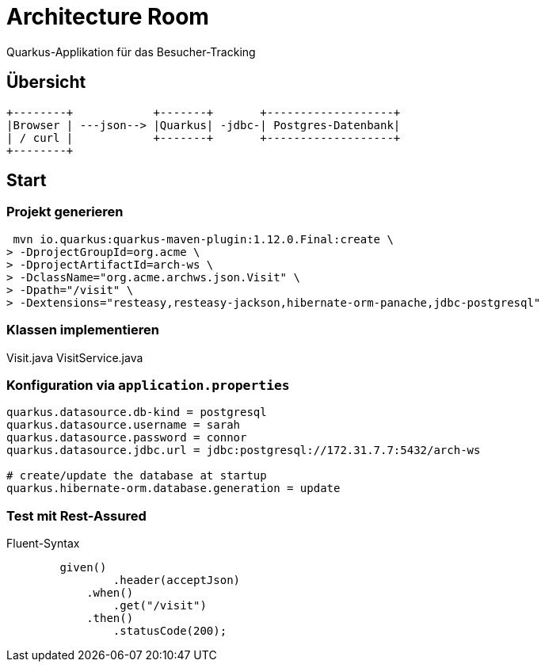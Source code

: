= Architecture Room

Quarkus-Applikation für das Besucher-Tracking


== Übersicht

[ditaa]
....

+--------+            +-------+       +-------------------+
|Browser | ---json--> |Quarkus| -jdbc-| Postgres-Datenbank|
| / curl |            +-------+       +-------------------+
+--------+
....


== Start

=== Projekt generieren

[source,bash]
----
 mvn io.quarkus:quarkus-maven-plugin:1.12.0.Final:create \
> -DprojectGroupId=org.acme \
> -DprojectArtifactId=arch-ws \
> -DclassName="org.acme.archws.json.Visit" \
> -Dpath="/visit" \
> -Dextensions="resteasy,resteasy-jackson,hibernate-orm-panache,jdbc-postgresql"
----

=== Klassen implementieren

Visit.java
VisitService.java

=== Konfiguration via `application.properties`

[source,java]
----
quarkus.datasource.db-kind = postgresql
quarkus.datasource.username = sarah
quarkus.datasource.password = connor
quarkus.datasource.jdbc.url = jdbc:postgresql://172.31.7.7:5432/arch-ws

# create/update the database at startup
quarkus.hibernate-orm.database.generation = update
----

=== Test mit Rest-Assured

Fluent-Syntax

[source, java]
----
        given()
                .header(acceptJson)
            .when()
                .get("/visit")
            .then()
                .statusCode(200);
----
